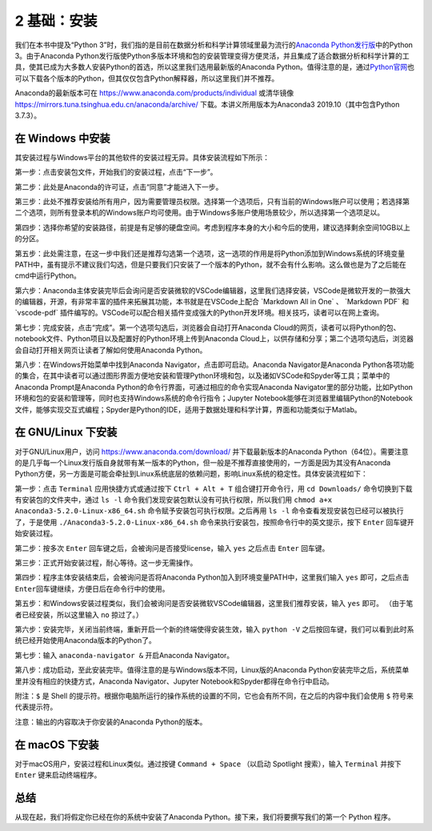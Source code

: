 2 基础：安装
============

我们在本书中提及“Python
3”时，我们指的是目前在数据分析和科学计算领域里最为流行的\ `Anaconda Python发行版 <https://www.anaconda.com/download/>`__\ 中的Python
3。由于Anaconda Python发行版使Python多版本环境和包的安装管理变得方便灵活，并且集成了适合数据分析和科学计算的工具，使其已成为大多数人安装Python的首选，所以这里我们选用最新版的Anaconda
Python。值得注意的是，通过\ `Python官网 <https://www.python.org/>`__\ 也可以下载各个版本的Python，但其仅仅包含Python解释器，所以这里我们并不推荐。

Anaconda的最新版本可在 https://www.anaconda.com/products/individual 或清华镜像 https://mirrors.tuna.tsinghua.edu.cn/anaconda/archive/ 
下载。本讲义所用版本为Anaconda3 2019.10（其中包含Python 3.7.3）。

在 Windows 中安装
-----------------

其安装过程与Windows平台的其他软件的安装过程无异。具体安装流程如下所示：

第一步：点击安装包文件，开始我们的安装过程，点击“下一步”。

|image0|

第二步：此处是Anaconda的许可证，点击“同意”才能进入下一步。

|image1|

第三步：此处不推荐安装给所有用户，因为需要管理员权限。选择第一个选项后，只有当前的Windows账户可以使用；若选择第二个选项，则所有登录本机的Windows账户均可使用。由于Windows多账户使用场景较少，所以选择第一个选项足以。

|image2|

第四步：选择你希望的安装路径，前提是有足够的硬盘空间。考虑到程序本身的大小和今后的使用，建议选择剩余空间10GB以上的分区。

|image3|

第五步：此处需注意，在这一步中我们还是推荐勾选第一个选项，这一选项的作用是将Python添加到Windows系统的环境变量PATH中，虽有提示不建议我们勾选，但是只要我们只安装了一个版本的Python，就不会有什么影响。这么做也是为了之后能在cmd中运行Python。

|image4|

第六步：Anaconda主体安装完毕后会询问是否安装微软的VSCode编辑器，这里我们选择安装，VSCode是微软开发的一款强大的编辑器，开源，有非常丰富的插件来拓展其功能，本书就是在VSCode上配合
\`Markdown All in One\` 、 \`Markdown PDF\` 和 \`vscode-pdf\`
插件编写的。VSCode可以配合相关插件变成强大的Python开发环境。相关技巧，读者可以在网上查询。

|image5|

第七步：完成安装，点击“完成”。第一个选项勾选后，浏览器会自动打开Anaconda
Cloud的网页，读者可以将Python的包、notebook文件、Python项目以及配置好的Python环境上传到Anaconda
Cloud上，以供存储和分享；第二个选项勾选后，浏览器会自动打开相关网页让读者了解如何使用Anaconda
Python。

|image6|

第八步：在Windows开始菜单中找到Anaconda
Navigator，点击即可启动。Anaconda Navigator是Anaconda
Python各项功能的集合，在其中读者可以通过图形界面方便地安装和管理Python环境和包，以及诸如VSCode和Spyder等工具；菜单中的Anaconda
Prompt是Anaconda Python的命令行界面，可通过相应的命令实现Anaconda
Navigator里的部分功能，比如Python环境和包的安装和管理等，同时也支持Windows系统的命令行指令；Jupyter
Notebook能够在浏览器里编辑Python的Notebook文件，能够实现交互式编程；Spyder是Python的IDE，适用于数据处理和科学计算，界面和功能类似于Matlab。

|image7|

|image8|

在 GNU/Linux 下安装
-------------------

对于GNU/Linux用户，访问 https://www.anaconda.com/download/
并下载最新版本的Anaconda
Python（64位）。需要注意的是几乎每一个Linux发行版自身就带有某一版本的Python，但一般是不推荐直接使用的，一方面是因为其没有Anaconda
Python方便，另一方面是可能会牵扯到Linux系统底层的依赖问题，影响Linux系统的稳定性。具体安装流程如下：

第一步：点击 ``Terminal`` 应用快捷方式或通过按下 ``Ctrl + Alt + T``
组合键打开命令行，用 ``cd Downloads/``
命令切换到下载有安装包的文件夹中，通过 ``ls -l``
命令我们发现安装包默认没有可执行权限，所以我们用
``chmod a+x Anaconda3-5.2.0-Linux-x86_64.sh``
命令赋予安装包可执行权限。之后再用 ``ls -l``
命令查看发现安装包已经可以被执行了，于是使用
``./Anaconda3-5.2.0-Linux-x86_64.sh``
命令来执行安装包，按照命令行中的英文提示，按下 ``Enter``
回车键开始安装过程。

|image9|

第二步：按多次 ``Enter`` 回车键之后，会被询问是否接受license，输入
``yes`` 之后点击 ``Enter`` 回车键。

|image10|

第三步：正式开始安装过程，耐心等待。这一步无需操作。

|image11|

第四步：程序主体安装结束后，会被询问是否将Anaconda
Python加入到环境变量PATH中，这里我们输入 ``yes`` 即可，之后点击
``Enter``\ 回车键继续，方便日后在命令行中的使用。

|image12|

第五步：和Windows安装过程类似，我们会被询问是否安装微软VSCode编辑器，这里我们推荐安装，输入
``yes`` 即可。 （由于笔者已经安装，所以这里输入 ``no`` 掠过了。）

|image13|

第六步：安装完毕，关闭当前终端，重新开启一个新的终端使得安装生效，输入
``python -V``
之后按回车键，我们可以看到此时系统已经开始使用Anaconda版本的Python了。

|image14|

第七步：输入 ``anaconda-navigator &`` 开启Anaconda Navigator。

|image15|

第八步：成功启动，至此安装完毕。值得注意的是与Windows版本不同，Linux版的Anaconda
Python安装完毕之后，系统菜单里并没有相应的快捷方式，Anaconda
Navigator、Jupyter Notebook和Spyder都得在命令行中启动。

|image16|

附注：\ ``$`` 是 Shell
的提示符。根据你电脑所运行的操作系统的设置的不同，它也会有所不同，在之后的内容中我们会使用
``$`` 符号来代表提示符。

注意：输出的内容取决于你安装的Anaconda Python的版本。

在 macOS 下安装
---------------

对于macOS用户，安装过程和Linux类似。通过按键 ``Command + Space``
（以启动 Spotlight 搜索），输入 ``Terminal`` 并按下 ``Enter``
键来启动终端程序。

总结
----

从现在起，我们将假定你已经在你的系统中安装了Anaconda
Python。接下来，我们将要撰写我们的第一个 Python 程序。

.. |image0| image:: pic/windows_01.png
.. |image1| image:: pic/windows_02.png
.. |image2| image:: pic/windows_03.png
.. |image3| image:: pic/windows_04.png
.. |image4| image:: pic/windows_05.png
.. |image5| image:: pic/windows_08.png
.. |image6| image:: pic/windows_09.png
.. |image7| image:: pic/windows_9.png
.. |image8| image:: pic/windows_10.png
.. |image9| image:: pic/linux_01.png
.. |image10| image:: pic/linux_02.png
.. |image11| image:: pic/linux_03.png
.. |image12| image:: pic/linux_04.png
.. |image13| image:: pic/linux_05.png
.. |image14| image:: pic/linux_06.png
.. |image15| image:: pic/linux_07.png
.. |image16| image:: pic/linux_08.png

